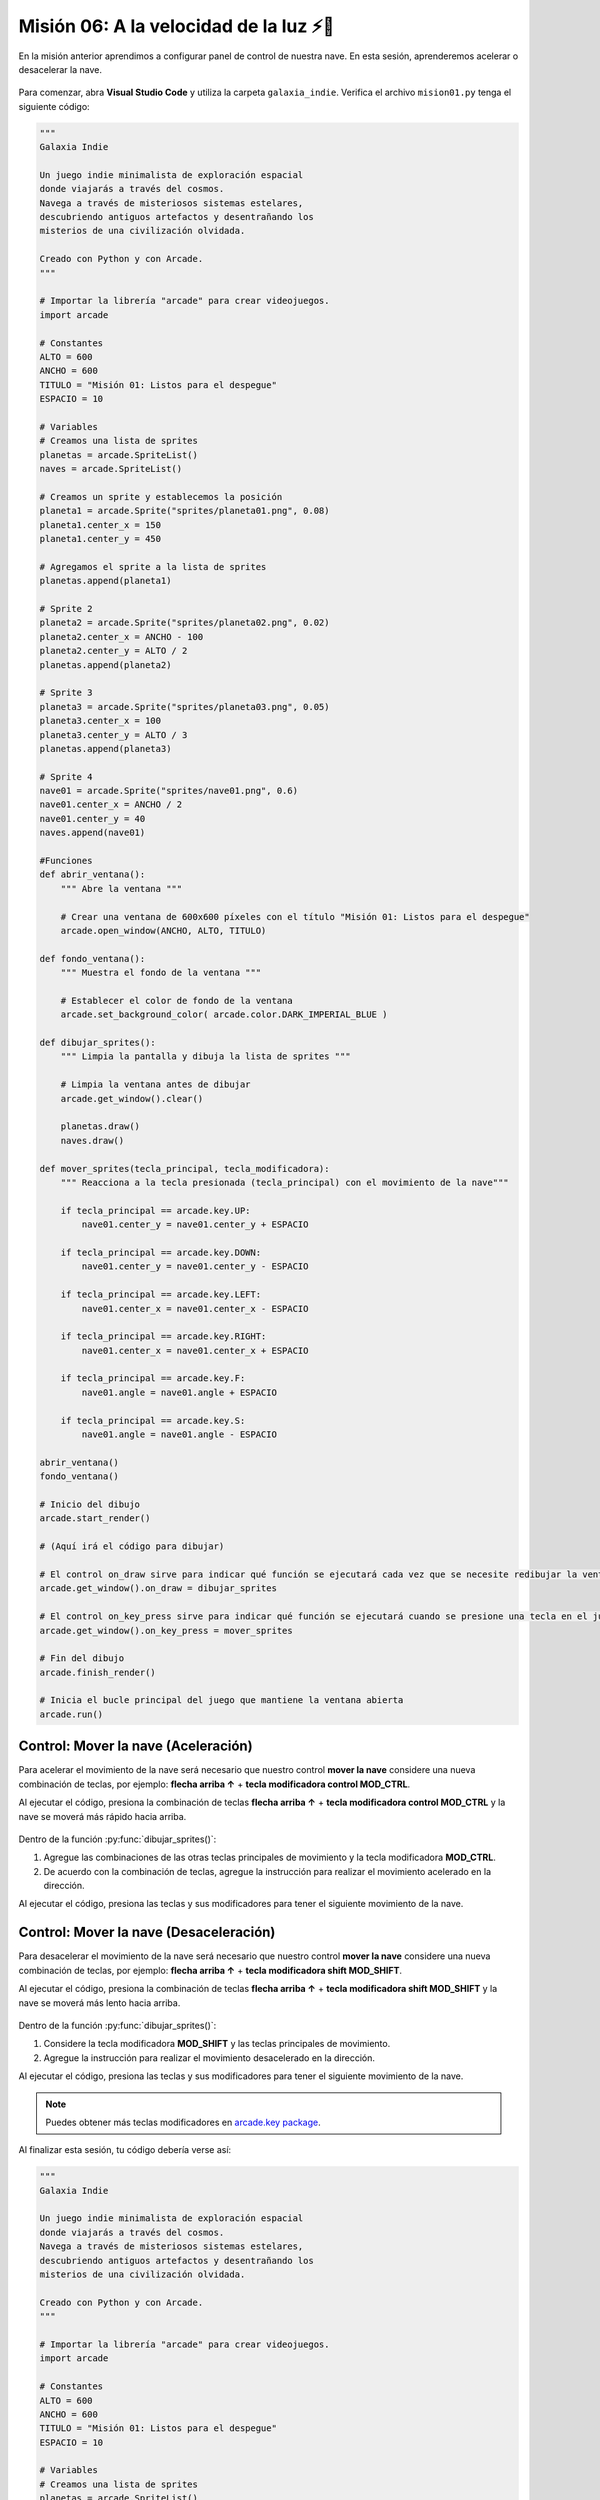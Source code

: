 Misión 06: A la velocidad de la luz ⚡🚀
===================================

En la misión anterior aprendimos a configurar panel de control de nuestra nave. En esta sesión, aprenderemos acelerar o desacelerar la nave.

.. figure:: ../img/sesion06/aceleracion.jpg
    :scale: 120%
    :figclass: align-center
    :alt: aceleración

Para comenzar, abra **Visual Studio Code** y utiliza la carpeta ``galaxia_indie``. Verifica el archivo ``mision01.py`` tenga el siguiente código:

.. code-block:: python

    """
    Galaxia Indie

    Un juego indie minimalista de exploración espacial
    donde viajarás a través del cosmos.
    Navega a través de misteriosos sistemas estelares,
    descubriendo antiguos artefactos y desentrañando los
    misterios de una civilización olvidada.

    Creado con Python y con Arcade.
    """

    # Importar la librería "arcade" para crear videojuegos.
    import arcade

    # Constantes
    ALTO = 600
    ANCHO = 600
    TITULO = "Misión 01: Listos para el despegue"
    ESPACIO = 10

    # Variables
    # Creamos una lista de sprites
    planetas = arcade.SpriteList()
    naves = arcade.SpriteList()

    # Creamos un sprite y establecemos la posición
    planeta1 = arcade.Sprite("sprites/planeta01.png", 0.08)
    planeta1.center_x = 150
    planeta1.center_y = 450

    # Agregamos el sprite a la lista de sprites
    planetas.append(planeta1)

    # Sprite 2
    planeta2 = arcade.Sprite("sprites/planeta02.png", 0.02)
    planeta2.center_x = ANCHO - 100
    planeta2.center_y = ALTO / 2
    planetas.append(planeta2)

    # Sprite 3
    planeta3 = arcade.Sprite("sprites/planeta03.png", 0.05)
    planeta3.center_x = 100
    planeta3.center_y = ALTO / 3
    planetas.append(planeta3)

    # Sprite 4
    nave01 = arcade.Sprite("sprites/nave01.png", 0.6)
    nave01.center_x = ANCHO / 2
    nave01.center_y = 40
    naves.append(nave01)

    #Funciones
    def abrir_ventana():
        """ Abre la ventana """

        # Crear una ventana de 600x600 píxeles con el título "Misión 01: Listos para el despegue"
        arcade.open_window(ANCHO, ALTO, TITULO)

    def fondo_ventana():
        """ Muestra el fondo de la ventana """

        # Establecer el color de fondo de la ventana
        arcade.set_background_color( arcade.color.DARK_IMPERIAL_BLUE )

    def dibujar_sprites():
        """ Limpia la pantalla y dibuja la lista de sprites """

        # Limpia la ventana antes de dibujar
        arcade.get_window().clear()

        planetas.draw()
        naves.draw()
        
    def mover_sprites(tecla_principal, tecla_modificadora):
        """ Reacciona a la tecla presionada (tecla_principal) con el movimiento de la nave"""

        if tecla_principal == arcade.key.UP:
            nave01.center_y = nave01.center_y + ESPACIO
            
        if tecla_principal == arcade.key.DOWN:
            nave01.center_y = nave01.center_y - ESPACIO
            
        if tecla_principal == arcade.key.LEFT:
            nave01.center_x = nave01.center_x - ESPACIO

        if tecla_principal == arcade.key.RIGHT:
            nave01.center_x = nave01.center_x + ESPACIO
            
        if tecla_principal == arcade.key.F:
            nave01.angle = nave01.angle + ESPACIO
            
        if tecla_principal == arcade.key.S:
            nave01.angle = nave01.angle - ESPACIO

    abrir_ventana()
    fondo_ventana()

    # Inicio del dibujo
    arcade.start_render()

    # (Aquí irá el código para dibujar)

    # El control on_draw sirve para indicar qué función se ejecutará cada vez que se necesite redibujar la ventana del juego
    arcade.get_window().on_draw = dibujar_sprites

    # El control on_key_press sirve para indicar qué función se ejecutará cuando se presione una tecla en el juego.
    arcade.get_window().on_key_press = mover_sprites

    # Fin del dibujo
    arcade.finish_render()

    # Inicia el bucle principal del juego que mantiene la ventana abierta
    arcade.run()

Control: Mover la nave (Aceleración)
------------------

Para acelerar el movimiento de la nave será necesario que nuestro control **mover la nave** considere una nueva combinación de teclas, por ejemplo: **flecha arriba ↑** + **tecla modificadora control MOD_CTRL**. 

.. code-block:: python
    :caption: Define la función dibujar_sprites
    :emphasize-lines: 11-13

    ...
    
    def mover_sprites(tecla_principal, tecla_modificadora):
        """ Reacciona a la tecla presionada (tecla_principal) con el movimiento de la nave"""

        ... 

        if tecla_principal == arcade.key.S:
            ...

        # Controles de movimiento con aceleración
        if tecla_principal == arcade.key.UP and tecla_modificadora & arcade.key.MOD_CTRL:
            nave01.center_y = nave01.center_y + (ESPACIO * 4)
    
    ...

Al ejecutar el código, presiona la combinación de teclas **flecha arriba ↑** + **tecla modificadora control MOD_CTRL** y la nave se moverá más rápido hacia arriba.

.. figure:: ../img/sesion06/tresplanetasynavemoviendoacelerado.gif
    :width: 300
    :figclass: align-center
    :alt: tresplanetasynavemoviendoacelerado

.. rubric:: Reto
  :heading-level: 2
  :class: mi-clase-css

Dentro de la función :py:func:`dibujar_sprites()`:

#. Agregue las combinaciones de las otras teclas principales de movimiento y la tecla modificadora **MOD_CTRL**. 
#. De acuerdo con la combinación de teclas, agregue la instrucción para realizar el movimiento acelerado en la dirección.

Al ejecutar el código, presiona las teclas y sus modificadores para tener el siguiente movimiento de la nave.

.. figure:: ../img/sesion06/tresplanetasynavemoviendoaceleracionall.gif
    :width: 300
    :figclass: align-center
    :alt: tresplanetasynavemoviendoaceleracionall

Control: Mover la nave (Desaceleración)
------------------

Para desacelerar el movimiento de la nave será necesario que nuestro control **mover la nave** considere una nueva combinación de teclas, por ejemplo: **flecha arriba ↑** + **tecla modificadora shift MOD_SHIFT**. 

.. code-block:: python
    :caption: Define la función dibujar_sprites
    :emphasize-lines: 11-13

    ...
    
    def mover_sprites(tecla_principal, tecla_modificadora):
        """ Reacciona a la tecla presionada (tecla_principal) con el movimiento de la nave"""

        ... 

        # Controles de movimiento con aceleración
            ...

        # Controles de movimiento con desaceleración
        if tecla_principal == arcade.key.UP and tecla_modificadora & arcade.key.MOD_SHIFT:
            nave01.center_y = nave01.center_y + (ESPACIO / 10)
    
    ...

Al ejecutar el código, presiona la combinación de teclas **flecha arriba ↑** + **tecla modificadora shift MOD_SHIFT** y la nave se moverá más lento hacia arriba.

.. figure:: ../img/sesion06/tresplanetasynavemoviendodesacelerado.gif
    :width: 300
    :figclass: align-center
    :alt: tresplantresplanetasynavemoviendodesaceleradoetasynavemoviendoacelerado

.. rubric:: Reto
  :heading-level: 2
  :class: mi-clase-css

Dentro de la función :py:func:`dibujar_sprites()`:

#. Considere la tecla modificadora **MOD_SHIFT** y las teclas principales de movimiento. 
#. Agregue la instrucción para realizar el movimiento desacelerado en la dirección.

Al ejecutar el código, presiona las teclas y sus modificadores para tener el siguiente movimiento de la nave.

.. figure:: ../img/sesion06/tresplanetasynavemoviendodesaceleracionall.gif
    :width: 300
    :figclass: align-center
    :alt: tresplanetasynavemoviendodesaceleracionall

.. note::
    
    Puedes obtener más teclas modificadores en `arcade.key package <https://api.arcade.academy/en/2.6.1/arcade.key.html>`_.


.. rubric:: En resumen
  :heading-level: 2

Al finalizar esta sesión, tu código debería verse así:

.. code-block:: python

    """
    Galaxia Indie

    Un juego indie minimalista de exploración espacial
    donde viajarás a través del cosmos.
    Navega a través de misteriosos sistemas estelares,
    descubriendo antiguos artefactos y desentrañando los
    misterios de una civilización olvidada.

    Creado con Python y con Arcade.
    """

    # Importar la librería "arcade" para crear videojuegos.
    import arcade

    # Constantes
    ALTO = 600
    ANCHO = 600
    TITULO = "Misión 01: Listos para el despegue"
    ESPACIO = 10

    # Variables
    # Creamos una lista de sprites
    planetas = arcade.SpriteList()
    naves = arcade.SpriteList()

    # Creamos un sprite y establecemos la posición
    planeta1 = arcade.Sprite("sprites/planeta01.png", 0.08)
    planeta1.center_x = 150
    planeta1.center_y = 450

    # Agregamos el sprite a la lista de sprites
    planetas.append(planeta1)

    # Sprite 2
    planeta2 = arcade.Sprite("sprites/planeta02.png", 0.02)
    planeta2.center_x = ANCHO - 100
    planeta2.center_y = ALTO / 2
    planetas.append(planeta2)

    # Sprite 3
    planeta3 = arcade.Sprite("sprites/planeta03.png", 0.05)
    planeta3.center_x = 100
    planeta3.center_y = ALTO / 3
    planetas.append(planeta3)

    # Sprite 4
    nave01 = arcade.Sprite("sprites/nave01.png", 0.6)
    nave01.center_x = ANCHO / 2
    nave01.center_y = 40
    naves.append(nave01)

    #Funciones
    def abrir_ventana():
        """ Abre la ventana """

        # Crear una ventana de 600x600 píxeles con el título "Misión 01: Listos para el despegue"
        arcade.open_window(ANCHO, ALTO, TITULO)

    def fondo_ventana():
        """ Muestra el fondo de la ventana """

        # Establecer el color de fondo de la ventana
        arcade.set_background_color( arcade.color.DARK_IMPERIAL_BLUE )

    def dibujar_sprites():
        """ Limpia la pantalla y dibuja la lista de sprites """

        # Limpia la ventana antes de dibujar
        arcade.get_window().clear()

        planetas.draw()
        naves.draw()

    def mover_sprites(tecla_principal, tecla_modificadora):
        """ Reacciona a la tecla presionada (tecla_principal) con el movimiento de la nave"""

        if tecla_principal == arcade.key.UP:
            nave01.center_y = nave01.center_y + ESPACIO

        if tecla_principal == arcade.key.DOWN:
            nave01.center_y = nave01.center_y - ESPACIO

        if tecla_principal == arcade.key.LEFT:
            nave01.center_x = nave01.center_x - ESPACIO

        if tecla_principal == arcade.key.RIGHT:
            nave01.center_x = nave01.center_x + ESPACIO

        if tecla_principal == arcade.key.F:
            nave01.angle = nave01.angle + ESPACIO

        if tecla_principal == arcade.key.S:
            nave01.angle = nave01.angle - ESPACIO

        # Controles de movimiento con aceleración
        if tecla_principal == arcade.key.UP and tecla_modificadora & arcade.key.MOD_CTRL:
            nave01.center_y = nave01.center_y + (ESPACIO * 4)

        # Aquí van los otros controles de movimiento con aceleración

        # Controles de movimiento con desaceleración
        if tecla_principal == arcade.key.UP and tecla_modificadora & arcade.key.MOD_SHIFT:
            nave01.center_y = nave01.center_y + (ESPACIO / 10)

        # Aquí van los otros controles de movimiento con desaceleración

        
    abrir_ventana()
    fondo_ventana()

    # Inicio del dibujo
    arcade.start_render()

    # (Aquí irá el código para dibujar)

    # El control on_draw sirve para indicar qué función se ejecutará cada vez que se necesite redibujar la ventana del juego
    arcade.get_window().on_draw = dibujar_sprites

    # El control on_key_press sirve para indicar qué función se ejecutará cuando se presione una tecla en el juego.
    arcade.get_window().on_key_press = mover_sprites

    # Fin del dibujo
    arcade.finish_render()

    # Inicia el bucle principal del juego que mantiene la ventana abierta
    arcade.run()